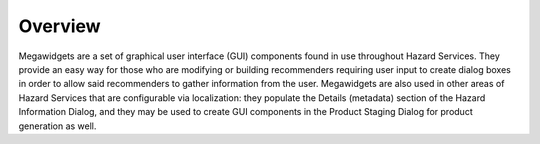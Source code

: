 Overview
--------

Megawidgets are a set of graphical user interface (GUI) components found in use throughout Hazard Services. They provide an easy way for those who are modifying or building recommenders requiring user input to create dialog boxes in order to allow said recommenders to gather information from the user. Megawidgets are also used in other areas of Hazard Services that are configurable via localization: they populate the Details (metadata) section of the Hazard Information Dialog, and they may be used to create GUI components in the Product Staging Dialog for product generation as well.
